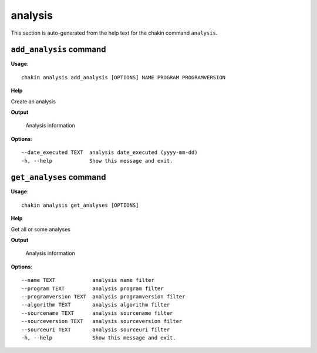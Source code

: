 analysis
========

This section is auto-generated from the help text for the chakin command
``analysis``.


``add_analysis`` command
------------------------

**Usage**::

    chakin analysis add_analysis [OPTIONS] NAME PROGRAM PROGRAMVERSION

**Help**

Create an analysis


**Output**


    Analysis information
    
**Options**::


      --date_executed TEXT  analysis date_executed (yyyy-mm-dd)
      -h, --help            Show this message and exit.
    

``get_analyses`` command
------------------------

**Usage**::

    chakin analysis get_analyses [OPTIONS]

**Help**

Get all or some analyses


**Output**


    Analysis information
    
**Options**::


      --name TEXT            analysis name filter
      --program TEXT         analysis program filter
      --programversion TEXT  analysis programversion filter
      --algorithm TEXT       analysis algorithm filter
      --sourcename TEXT      analysis sourcename filter
      --sourceversion TEXT   analysis sourceversion filter
      --sourceuri TEXT       analysis sourceuri filter
      -h, --help             Show this message and exit.
    
